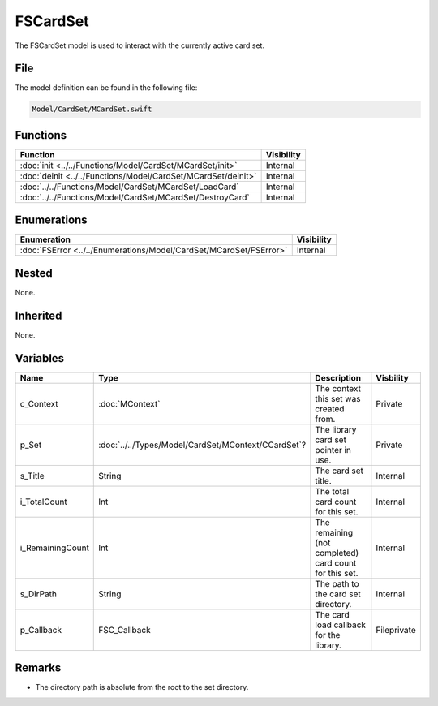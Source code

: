 FSCardSet
=========
The FSCardSet model is used to interact with the currently active card set.

File
----
The model definition can be found in the following file:

.. code-block:: c

    Model/CardSet/MCardSet.swift


Functions
---------
.. list-table::
    :header-rows: 1

    * - Function
      - Visibility
    * - :doc:`init <../../Functions/Model/CardSet/MCardSet/init>`
      - Internal
    * - :doc:`deinit <../../Functions/Model/CardSet/MCardSet/deinit>`
      - Internal
    * - :doc:`../../Functions/Model/CardSet/MCardSet/LoadCard`
      - Internal
    * - :doc:`../../Functions/Model/CardSet/MCardSet/DestroyCard`
      - Internal


Enumerations
------------
.. list-table::
    :header-rows: 1

    * - Enumeration
      - Visibility
    * - :doc:`FSError <../../Enumerations/Model/CardSet/MCardSet/FSError>`
      - Internal


Nested
------
None.

Inherited
---------
None.

Variables
---------
.. list-table::
    :header-rows: 1

    * - Name
      - Type
      - Description
      - Visbility
    * - c_Context
      - :doc:`MContext`
      - The context this set was created from.
      - Private
    * - p_Set
      - :doc:`../../Types/Model/CardSet/MContext/CCardSet`?
      - The library card set pointer in use.
      - Private
    * - s_Title
      - String
      - The card set title.
      - Internal
    * - i_TotalCount
      - Int
      - The total card count for this set.
      - Internal
    * - i_RemainingCount
      - Int
      - The remaining (not completed) card count for this set.
      - Internal
    * - s_DirPath
      - String
      - The path to the card set directory.
      - Internal
    * - p_Callback
      - FSC_Callback
      - The card load callback for the library.
      - Fileprivate


Remarks
-------
* The directory path is absolute from the root to the set directory.